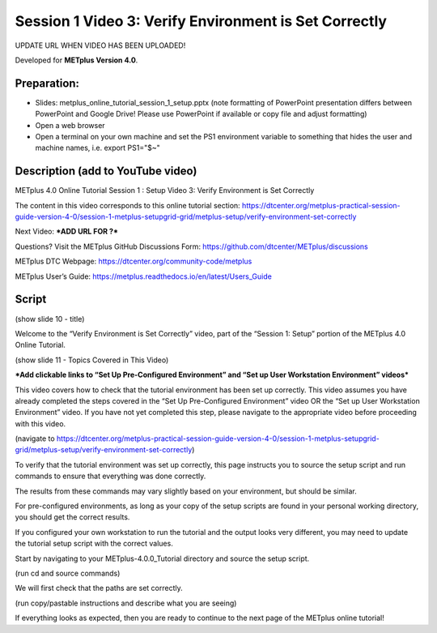 Session 1 Video 3: Verify Environment is Set Correctly
------------------------------------------------------

UPDATE URL WHEN VIDEO HAS BEEN UPLOADED!

.. raw:: html

  <iframe width="560" height="315" src="https://www.youtube.com/embed/KCISG0phmbw" frameborder="0" allow="accelerometer; autoplay; encrypted-media; gyroscope; picture-in-picture" allowfullscreen></iframe>

Developed for **METplus Version 4.0**.

Preparation:
^^^^^^^^^^^^

* Slides: metplus_online_tutorial_session_1_setup.pptx (note formatting
  of PowerPoint presentation differs between PowerPoint and Google Drive!
  Please use PowerPoint if available or copy file and adjust formatting)
* Open a web browser
* Open a terminal on your own machine and set
  the PS1 environment variable to something that hides the user and machine
  names, i.e. export PS1="$~"

Description (add to YouTube video)
^^^^^^^^^^^^^^^^^^^^^^^^^^^^^^^^^^

METplus 4.0 Online Tutorial
Session 1 : Setup
Video 3: Verify Environment is Set Correctly

The content in this video corresponds to this online tutorial section:
https://dtcenter.org/metplus-practical-session-guide-version-4-0/session-1-metplus-setupgrid-grid/metplus-setup/verify-environment-set-correctly

Next Video:
***ADD URL FOR ?***

Questions? Visit the METplus GitHub Discussions Form:
https://github.com/dtcenter/METplus/discussions

METplus DTC Webpage:
https://dtcenter.org/community-code/metplus

METplus User’s Guide:
https://metplus.readthedocs.io/en/latest/Users_Guide

Script
^^^^^^

(show slide 10 - title)

Welcome to the “Verify Environment is Set Correctly” video, part of the “Session 1: Setup” portion of the METplus 4.0 Online Tutorial.

(show slide 11 - Topics Covered in This Video)

***Add clickable links to “Set Up Pre-Configured Environment” and
“Set up User Workstation Environment” videos***

This video covers how to check that the tutorial environment has been set up correctly.
This video assumes you have already completed the steps covered in the “Set Up Pre-Configured Environment” video OR the “Set up User Workstation Environment” video. If you have not yet completed this step, please navigate to the appropriate video before proceeding with this video.

(navigate to https://dtcenter.org/metplus-practical-session-guide-version-4-0/session-1-metplus-setupgrid-grid/metplus-setup/verify-environment-set-correctly)

To verify that the tutorial environment was set up correctly, this page instructs you to source the setup script and run commands to ensure that everything was done correctly.

The results from these commands may vary slightly based on your environment, but should be similar.

For pre-configured environments, as long as your copy of the setup scripts are found in your personal working directory, you should get the correct results.

If you configured your own workstation to run the tutorial and the output looks very different, you may need to update the tutorial setup script with the correct values.

Start by navigating to your METplus-4.0.0_Tutorial directory and source the setup script.

(run cd and source commands)

We will first check that the paths are set correctly.

(run copy/pastable instructions and describe what you are seeing)

If everything looks as expected, then you are ready to continue to the next page of the METplus online tutorial!
